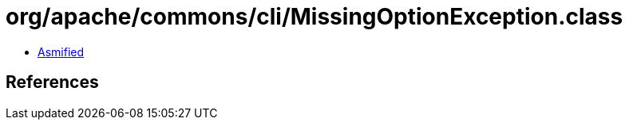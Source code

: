 = org/apache/commons/cli/MissingOptionException.class

 - link:MissingOptionException-asmified.java[Asmified]

== References

